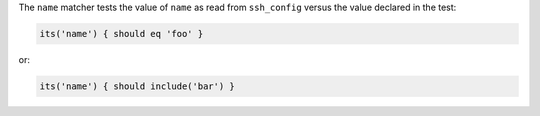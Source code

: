 .. The contents of this file are included in multiple topics.
.. This file should not be changed in a way that hinders its ability to appear in multiple documentation sets.

The ``name`` matcher tests the value of ``name`` as read from ``ssh_config`` versus the value declared in the test:

.. code-block:: ruby

   its('name') { should eq 'foo' }

or:

.. code-block:: ruby

   its('name') { should include('bar') }
